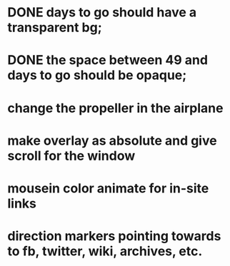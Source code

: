 * DONE days to go should have a transparent bg;
* DONE the space between 49 and days to go should be opaque;
* change the propeller in the airplane
* make overlay as absolute and give scroll for the window
* mousein color animate for in-site links
* direction markers pointing towards to fb, twitter, wiki, archives, etc.
